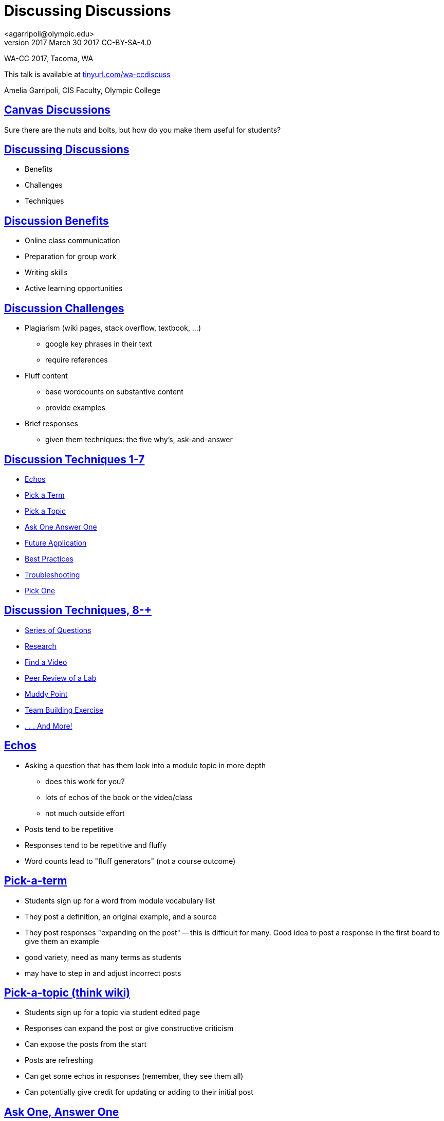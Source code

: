 = Discussing Discussions
<agarripoli@olympic.edu>
v2017 March 30 2017 CC-BY-SA-4.0

WA-CC 2017, Tacoma, WA

This talk is available at http://tinyurl.com/wa-ccdiscuss[tinyurl.com/wa-ccdiscuss]

Amelia Garripoli, CIS Faculty, Olympic College

:doctype: book
:source-highlighter: coderay
:listing-caption: Listing
:encoding: utf-8
:lang: en
:toc: left
:toclevels: 2
:numbered:
:sectlinks:
:sectanchors:
:copyright: CC-BY-SA-4.0
:backend: revealjs
:revealjs_theme: black
:revealjs_slideNumber: true
:revealjs_loop: true
:revealjs_transition: fade

////
generate slides with:
asciidoctor -T a-reveal.js.old/templates/slim discuss.adoc
prepare to be amazed 
////

:numbered!:
== Canvas Discussions

Sure there are the nuts and bolts, but how do you make them useful for students?


== Discussing Discussions

* Benefits
* Challenges
* Techniques


== Discussion Benefits

* Online class communication
* Preparation for group work
* Writing skills
* Active learning opportunities


== Discussion Challenges

* Plagiarism (wiki pages, stack overflow, textbook, ...)
  ** google key phrases in their text
  ** require references
* Fluff content
  ** base wordcounts on substantive content
  ** provide examples
* Brief responses
  ** given them techniques: the five why's, ask-and-answer  

== Discussion Techniques 1-7

* <<_echos,Echos>>
* <<_pick_a_term,Pick a Term>>
* <<_pick_a_topic_think_wiki,Pick a Topic>>
* <<_ask_one_answer_one,Ask One Answer One>>
* <<_future_application,Future Application>>
* <<_best_practices,Best Practices>> 
* <<_troubleshooting,Troubleshooting>>
* <<_pick_one,Pick One>>

== Discussion Techniques, 8-+

* <<_series_of_questions,Series of Questions>>
* <<_research,Research>>
* <<_find_a_video,Find a Video>>
* <<_peer_review_of_a_lab,Peer Review of a Lab>>
* <<_muddy_point,Muddy Point>>
* <<_team_building_exercise,Team Building Exercise>>
* <<_other_possibilities,. . . And More!>>

== Echos

* Asking a question that has them look into a module
topic in more depth
** does this work for you?
** lots of echos of the book or the video/class
** not much outside effort

* Posts tend to be repetitive
* Responses tend to be repetitive and fluffy
* Word counts lead to "fluff generators" (not a course outcome)

== Pick-a-term 

* Students sign up for a word from module vocabulary list

* They post a definition, an original example, and a source

* They post responses "expanding on the post" -- this is difficult for many. Good idea to post a response in the first board to give them an example

* good variety, need as many terms as students
* may have to step in and adjust incorrect posts

== Pick-a-topic (think wiki)

* Students sign up for a topic via student edited page

* Responses can expand the post or give constructive criticism

* Can expose the posts from the start
* Posts are refreshing
* Can get some echos in responses (remember, they see them all)  
* Can potentially give credit for updating or adding to their initial post

== Ask One, Answer One

* Have students ask open-ended questions about the module
  
* Each student has to answer one (they pick with tagged responses)

* This is a form of self-review, can be unbalanced if skill levels are wide

* Seed it with an open-ended question to set an example, and to help the early responders get their work done 
** for example, "there's a bug in this code, what can you do to figure out where it is"
////
* You can give bonuses for additional questions (posted after the due date! so someone doesn't take up the potential question space)
////

== Future Application

* Ask students to describe how they will use this module's skills in the future

* Can be difficult for those who are present but not goal-oriented
* Tends to spark some interesting responses, as people see things in others' future use they hadn't thought about
* Need to make sure the class discussion/supporting material includes "in the workplace" type of information for students to tie this to their potential future


== Best Practices

* Ask students to provide a "best practice" based on the course material
* Material has to be convention-driven for this to work, not prescribed; it has to have "wiggle room" for it to need best practices.
* Tends to spark some interesting responses, as people see things in others' best practices they hadn't thought about 
* Reinforces the value of the conventions
* May need to step in if the b.p. contains errors in thinking


== Troubleshooting

* Ask students to provide trouble-shooting advice based on the course material
* Since everything can be done wrong, this is useful in helping them guide one another
* Need to be careful that they don't share homework solutions in this
* Tends to spark some interesting responses, as people see things in others' troubleshooting they hadn't considered 
* May need to step in if the advice contains errors in thinking


== Pick One

* Provide 4-5 questions and let students pick the one they want to respond to; be clear they PICK ONE
* Surprisingly, not everyone will choose the first one.
* Some repetition, but gives students posts to respond to that are not on their own topic
* Students can self-select to respond to someone who did the same question, or who did a different one
* Students sometimes answer all briefly in the hopes of getting full credit (but such posts are very light on content)


== Series of questions

* Provide a series of related questions or points for them to respond to, such as:
*** When was the first time you used a computer?
*** What has changed about computers since you first used one?
*** What do you view as the most interesting change in computers since you first knew about them?
* Makes it easier to have a post with enough concrete content
* Responses can often be challenging; a student's response to someone else tends to be an echo of their own post
  

== Research

* Give (or have self-signup) a research topic: material not covered in the course, but relevant to it
* The post is a summary of findings with sources cited
* Responders have trouble with this: tend to say "good job". Good to direct them with something like "describe how you might make use of the poster's information in your future work in this area"


== Find a Video

* Have them look for a video, tutorial, or other relevant course supporting material, describe it and evaluate it for course use and after course use
* Responders compare your find to theirs (or to another one if they found the same one)
* Lets a student respond to themselves and get it done

  
== Peer Review of a Lab

* Have students post their lab work
* The key work is the response; they evaluate their peers' work, giving positive feedback _and_ constructive criticism.
* Lets students practice higher-level skills of evaluation
* Need to tailor the labs so plagiarism isn't directly possible
* Lets everyone see everyones' work, unlike a Canvas "peer review" -- they can comment on the reviews, and learn from how their peers do the reviews.

== Muddy Point

* Ask students to describe the muddiest point of the module and how they resolved it
** gets them actively searching out information
* Responses can expand sources or explanations to further aid both poster and responder, and all other readers

== Team Building Exercise

* Ask One, Answer One, Address One:
  ** each student asks an open-ended question
  ** each student answers one question
  ** original poster evaluates the answer
* Teaches diplomacy in evaluation
* Helps teams learn to interact with each other

== Other possibilities 

most from 
http://www.levy.k12.fl.us/instruction/Instructional_Tools/60formativeassessment.pdf[60 Formative Assessments by K Lambert (6FA)]

* Present students with common or predictable misconceptions about a designated concept,
principle, or process. Ask them whether they agree or disagree and explain why.
* Give them a series of prompts to complete to reflect on the module's contents, such as:
** I became more aware of ...
** I was surprised about ...
** I related to ...

== Other possibilities http://www.levy.k12.fl.us/instruction/Instructional_Tools/60formativeassessment.pdf[6FA]

* Each student is given a letter of the alphabet, and must write a post on a word relevant to the module that starts with that letter
* Provide an example of your own devising that exhibits an outcome of the module (Blooms 2 outcomes are great for this)
* Write a 3-2-1 post: **3** things you found out; **2** interesting things; and **1** question you still have
** responses can critique, answer, expand on the posts

== Other possibilities http://www.levy.k12.fl.us/instruction/Instructional_Tools/60formativeassessment.pdf[6FA]

* Provide 3-5 statements that aren’t clearly true or false, but are somewhat debatable. Have them evaluate them on a Likert scale (strongly agree to strongly disagree) and explain their evaluation
* Circle: something still going around in your head. Triangle: something pointed that stood out in your mind. Square: Something that "squared" or agreed with your thinking.
* KWL: In your post write what you already **K**new before the module, what you **W**ant to learn but don't know, and what you **L**earned in this module. (can lead to vague posts, or frustrations getting expressed as W's)


== Questions?


This talk is available at http://tinyurl.com/wa-ccdiscuss[tinyurl.com/wa-ccdiscuss]
